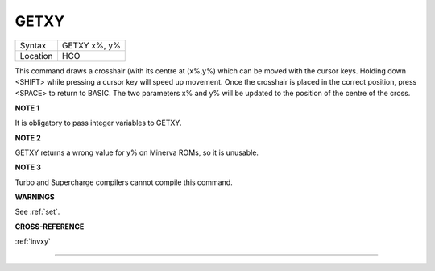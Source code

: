 ..  _getxy:

GETXY
=====

+----------+-------------------------------------------------------------------+
| Syntax   |  GETXY x%, y%                                                     |
+----------+-------------------------------------------------------------------+
| Location |  HCO                                                              |
+----------+-------------------------------------------------------------------+

This command draws a crosshair (with its centre at (x%,y%) which can be
moved with the cursor keys. Holding down <SHIFT> while pressing a cursor
key will speed up movement. Once the crosshair is placed in the correct
position, press <SPACE> to return to BASIC. The two parameters x% and y%
will be updated to the position of the centre of the cross.

**NOTE 1**

It is obligatory to pass integer variables to GETXY.

**NOTE 2**

GETXY returns a wrong value for y% on Minerva ROMs, so it is unusable.

**NOTE 3**

Turbo and Supercharge compilers cannot compile this command.

**WARNINGS**

See :ref:`set`\ .

**CROSS-REFERENCE**

:ref:`invxy`

--------------


